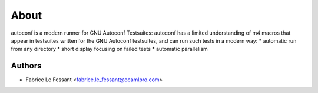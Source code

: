 About
=====

autoconf is a modern runner for GNU Autoconf Testsuites:
autoconf has a limited understanding of m4 macros that appear in testsuites
written for the GNU Autoconf testsuites, and can run such tests in a modern
way:
* automatic run from any directory
* short display focusing on failed tests
* automatic parallelism


Authors
-------

* Fabrice Le Fessant <fabrice.le_fessant@ocamlpro.com>
